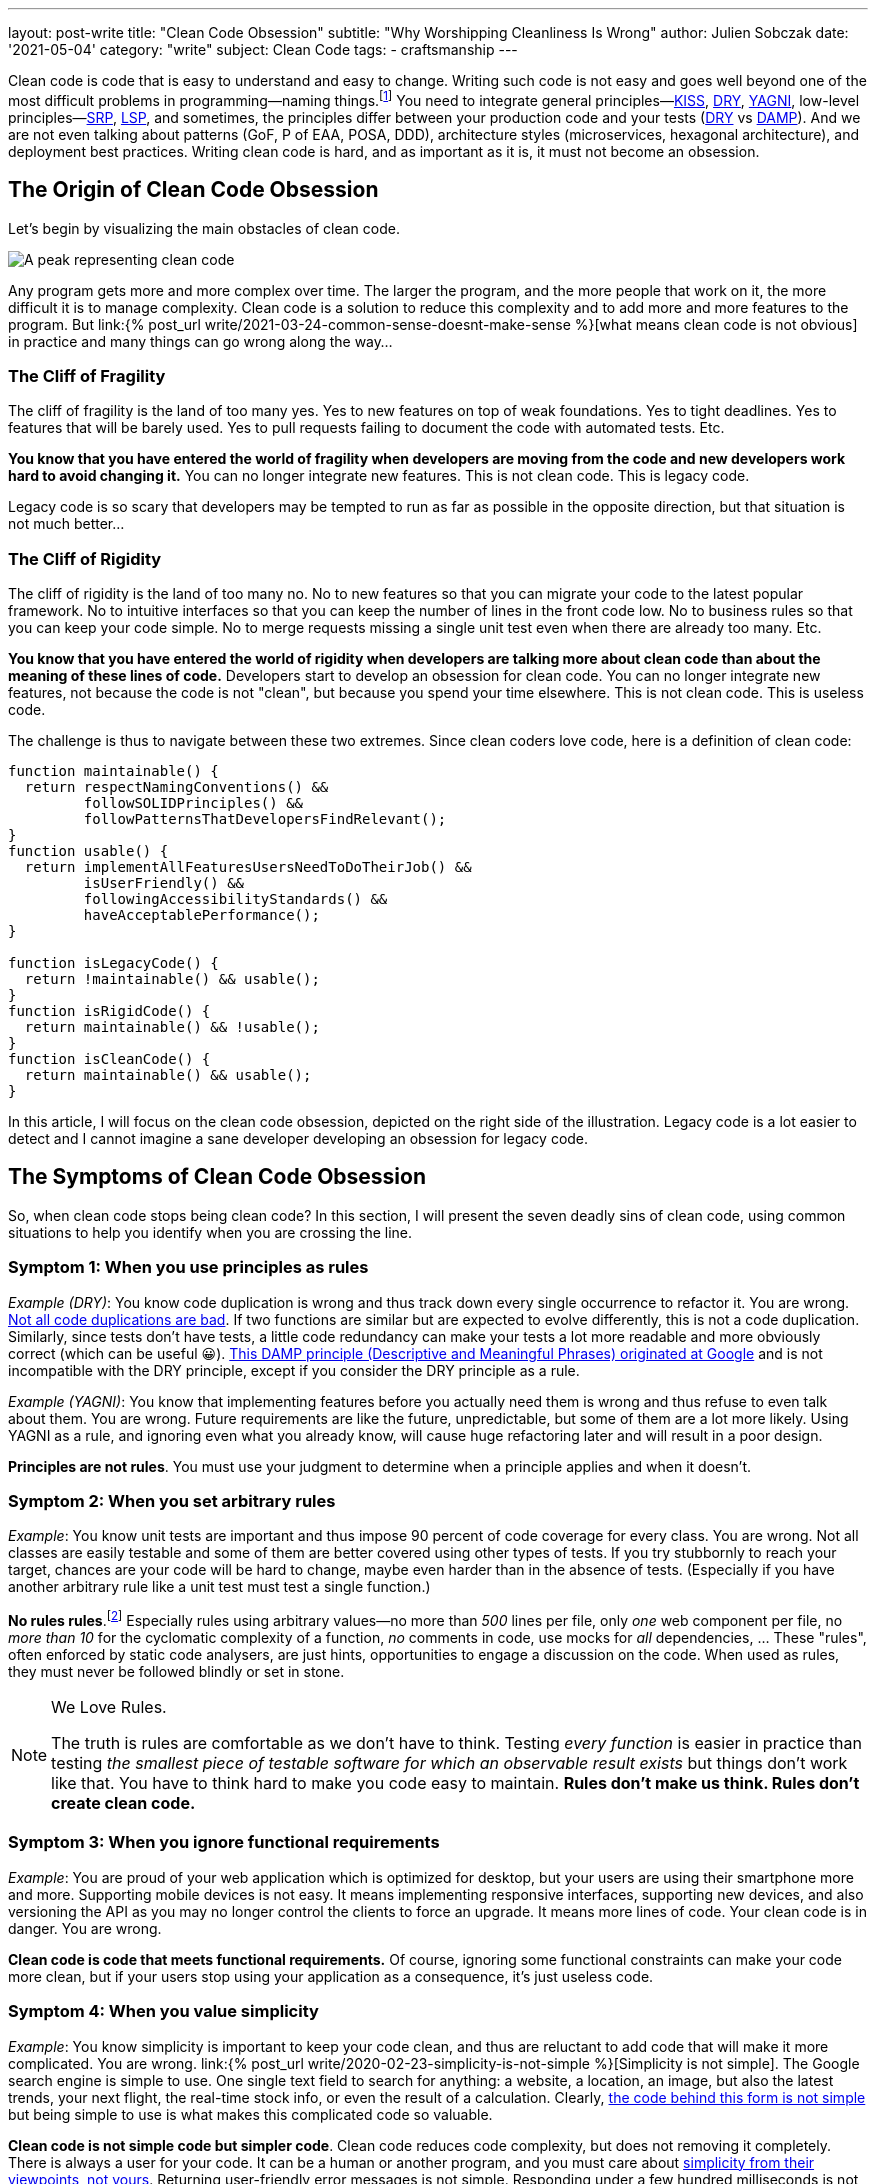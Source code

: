 ---
layout: post-write
title: "Clean Code Obsession"
subtitle: "Why Worshipping Cleanliness Is Wrong"
author: Julien Sobczak
date: '2021-05-04'
category: "write"
subject: Clean Code
tags:
  - craftsmanship
---

:page-liquid:
:imagesdir: {{ '/posts_resources/2021-05-04-clean-code-obsession/' | relative_url }}

[.lead]
Clean code is code that is easy to understand and easy to change. Writing such code is not easy and goes well beyond one of the most difficult problems in programming—naming things.footnote:[There are only two hard things in Computer Science: cache invalidation and naming things.—Phil Karlton https://martinfowler.com/bliki/TwoHardThings.html] You need to integrate general principles—link:https://en.wikipedia.org/wiki/KISS_principle[KISS, title="Keep It Simple, Stupid"], link:https://en.wikipedia.org/wiki/Don%27t_repeat_yourself[DRY, title="Don't Repeat Yourself"], link:https://en.wikipedia.org/wiki/You_aren%27t_gonna_need_it[YAGNI, title="You aren't gonna need it"], low-level principles—link:https://en.wikipedia.org/wiki/Single-responsibility_principle[SRP, title="Single-responsibility principle"], link:https://en.wikipedia.org/wiki/Open%E2%80%93closed_principle[OCP, title="link:[LSP, title="Open-Closed Principle"], link:https://en.wikipedia.org/wiki/Liskov_substitution_principle#:~:text=Liskov%20substitution%20principle%20imposes%20some,parameter%20types%20in%20the%20subtype.[LSP, title="Liskov Substitution Principle"], link:https://en.wikipedia.org/wiki/Dependency_inversion_principle[DIP, title="Dependency Inversion Principle"], link:https://en.wikipedia.org/wiki/Interface_segregation_principle[ISP, title="Interface Segregation Principle"]—, high-level principles—link:https://en.wikipedia.org/wiki/Package_principles[REP, title="Reuse-release Equivalence Principle"], link:https://en.wikipedia.org/wiki/Package_principles[CRP, title="Common-Reuse Principle"], link:https://en.wikipedia.org/wiki/Package_principles[CCP, title="Common-Closure Principle"], link:https://en.wikipedia.org/wiki/Package_principles[ADP, title="Acyclic dependencies principle"], link:https://en.wikipedia.org/wiki/Package_principles[SDP, title="Stable-Dependencies Principle"], link:https://en.wikipedia.org/wiki/Package_principles[SAP, title="Stable-Abstractions Principle"]footnote:[Many patterns are presented in the classic book _Agile Principles, Patterns, and Practices in C_ by Micah Martin and Robert C. Martin.], and sometimes, the principles differ between your production code and your tests (link:https://en.wikipedia.org/wiki/Don%27t_repeat_yourself[DRY, title="Don't Repeat Yourself"] vs link:https://testing.googleblog.com/2019/12/testing-on-toilet-tests-too-dry-make.html[DAMP, title="Descriptive and Meaningful Phrases"]). And we are not even talking about patterns (GoF, P of EAA, POSA, DDD), architecture styles (microservices, hexagonal architecture), and deployment best practices. Writing clean code is hard, and as important as it is, it must not become an obsession.




== The Origin of Clean Code Obsession

Let's begin by visualizing the main obstacles of clean code.


image::clean-code-obsession-illustrated.png[A peak representing clean code, surrounded by two cliffs. On the left, the peak of fragility with legacy code on the bottom. On the right, the peak of rigidity with useless code on the bottom. A character is falling on the right side showing the consequence of clean code obsession.]

Any program gets more and more complex over time. The larger the program, and the more people that work on it, the more difficult it is to manage complexity. Clean code is a solution to reduce this complexity and to add more and more features to the program. But link:{% post_url write/2021-03-24-common-sense-doesnt-make-sense %}[what means clean code is not obvious] in practice and many things can go wrong along the way…


=== The Cliff of Fragility

The cliff of fragility is the land of too many yes. Yes to new features on top of weak foundations. Yes to tight deadlines. Yes to features that will be barely used. Yes to pull requests failing to document the code with automated tests. Etc.

*You know that you have entered the world of fragility when developers are moving from the code and new developers work hard to avoid changing it.* You can no longer integrate new features. This is not clean code. This is legacy code.

Legacy code is so scary that developers may be tempted to run as far as possible in the opposite direction, but that situation is not much better...


=== The Cliff of Rigidity

The cliff of rigidity is the land of too many no. No to new features so that you can migrate your code to the latest popular framework. No to intuitive interfaces so that you can keep the number of lines in the front code low. No to business rules so that you can keep your code simple. No to merge requests missing a single unit test even when there are already too many. Etc.

*You know that you have entered the world of rigidity when developers are talking more about clean code than about the meaning of these lines of code.* Developers start to develop an obsession for clean code. You can no longer integrate new features, not because the code is not "clean", but because you spend your time elsewhere. This is not clean code. This is useless code.

The challenge is thus to navigate between these two extremes. Since clean coders love code, here is a definition of clean code:

[source, javascript]
----
function maintainable() {
  return respectNamingConventions() &&
         followSOLIDPrinciples() &&
         followPatternsThatDevelopersFindRelevant();
}
function usable() {
  return implementAllFeaturesUsersNeedToDoTheirJob() &&
         isUserFriendly() &&
         followingAccessibilityStandards() &&
         haveAcceptablePerformance();
}

function isLegacyCode() {
  return !maintainable() && usable();
}
function isRigidCode() {
  return maintainable() && !usable();
}
function isCleanCode() {
  return maintainable() && usable();
}
----

In this article, I will focus on the clean code obsession, depicted on the right side of the illustration. Legacy code is a lot easier to detect and I cannot imagine a sane developer developing an obsession for legacy code.



== The Symptoms of Clean Code Obsession

So, when clean code stops being clean code? In this section, I will present the seven deadly sins of clean code, using common situations to help you identify when you are crossing the line.


=== Symptom 1: When you use principles as rules

_Example (DRY)_: You know code duplication is wrong and thus track down every single occurrence to refactor it. You are wrong. link:https://overreacted.io/goodbye-clean-code/[Not all code duplications are bad]. If two functions are similar but are expected to evolve differently, this is not a code duplication. Similarly, since tests don't have tests, a little code redundancy can make your tests a lot more readable and more obviously correct (which can be useful 😀). link:https://testing.googleblog.com/2019/12/testing-on-toilet-tests-too-dry-make.html[This DAMP principle (Descriptive and Meaningful Phrases) originated at Google] and is not incompatible with the DRY principle, except if you consider the DRY principle as a rule.

_Example (YAGNI)_: You know that implementing features before you actually need them is wrong and thus refuse to even talk about them. You are wrong. Future requirements are like the future, unpredictable, but some of them are a lot more likely. Using YAGNI as a rule, and ignoring even what you already know, will cause huge refactoring later and will result in a poor design.

*Principles are not rules*. You must use your judgment to determine when a principle applies and when it doesn't.


=== Symptom 2: When you set arbitrary rules

_Example_: You know unit tests are important and thus impose 90 percent of code coverage for every class. You are wrong. Not all classes are easily testable and some of them are better covered using other types of tests. If you try stubbornly to reach your target, chances are your code will be hard to change, maybe even harder than in the absence of tests. (Especially if you have another arbitrary rule like a unit test must test a single function.)

*No rules rules*.footnote:[I must quote my inspiration for this one on the eponymous book co-written by Reed Hastings, CEO of Netflix.] Especially rules using arbitrary values—no more than _500_ lines per file, only _one_ web component per file, no _more than 10_ for the cyclomatic complexity of a function, _no_ comments in code, use mocks for _all_ dependencies, ... These "rules", often enforced by static code analysers, are just hints, opportunities to engage a discussion on the code. When used as rules, they must never be followed blindly or set in stone.

[NOTE]
.We Love Rules.
====
The truth is rules are comfortable as we don't have to think. Testing _every function_ is easier in practice than testing _the smallest piece of testable software for which an observable result exists_ but things don't work like that. You have to think hard to make you code easy to maintain. *Rules don't make us think. Rules don't create clean code.*
====

=== Symptom 3: When you ignore functional requirements

_Example_: You are proud of your web application which is optimized for desktop, but your users are using their smartphone more and more. Supporting mobile devices is not easy. It means implementing responsive interfaces, supporting new devices, and also versioning the API as you may no longer control the clients to force an upgrade. It means more lines of code. Your clean code is in danger. You are wrong.

*Clean code is code that meets functional requirements.* Of course, ignoring some functional constraints can make your code more clean, but if your users stop using your application as a consequence, it's just useless code.


=== Symptom 4: When you value simplicity

_Example_: You know simplicity is important to keep your code clean, and thus are reluctant to add code that will make it more complicated. You are wrong. link:{% post_url write/2020-02-23-simplicity-is-not-simple %}[Simplicity is not simple]. The Google search engine is simple to use. One single text field to search for anything: a website, a location, an image, but also the latest trends, your next flight, the real-time stock info, or even the result of a calculation. Clearly, link:https://static.googleusercontent.com/media/research.google.com/en//archive/googlecluster-ieee.pdf[the code behind this form is not simple] but being simple to use is what makes this complicated code so valuable.

*Clean code is not simple code but simpler code*. Clean code reduces code complexity, but does not removing it completely. There is always a user for your code. It can be a human or another program, and you must care about link:https://overreacted.io/what-are-the-react-team-principles/[simplicity from their viewpoints, not yours]. Returning user-friendly error messages is not simple. Responding under a few hundred milliseconds is not simple. Offering intuitive interfaces is not simple. But it is not because the code is complicated that it cannot be clean too. You can for example encapsulate the complexity in a module that you will not have to touch before a long time.


=== Symptom 6: When you expect too much from frameworks

_Exemple_: You have developed your web application following React best practices until the release of React 16.8, which introduced hooks, a new way to write your components using simple functions instead of classes. You cannot wait to rewrite your code to use hooks  and want to interrupt the current sprint to make your code clean again. You are wrong.

*Frameworks don't make clean code*. Frameworks are often the implementations of a few patterns to reduce boilerplate code from your codebase. Frameworks limit the number of lines of code you need to write, which is great to keep your code more maintainable, but is unrelated to clean code. You can write clean code without any framework at all.

In fact, link:https://css-tricks.com/how-the-web-is-really-built/[most of the web is still running on old, stable technologies]. More than 80% of websites are still using jQuery in 2020 when only 4% of all websites are coded in React. Most of the sites we use everyday are not written with the latest technologies but they provide the most value, and as they exist for a long time, their codebase can surely be considered clean.


=== Symptom 5: When you use binary thinking

_Example_: You are starting a new job and you are reading the codebase of the project for the first time. You quickly notice something that looks unnecessarily complicated and think this must be refactored. Worse, link:https://overreacted.io/goodbye-clean-code/[you are starting the refactoring even without talking about the developers that wrote it]. You are wrong.

*Code is not clean or dirty*. A pattern is not correct or wrong. A framework is not great or obsolete. Your code is maybe running on binary machines, your thinking does not have to follow the same rules. All-or-nothing thinking is what is pushing you to the dangerous extremes depicted by the previous illustration. There may be good reasons to explain how the code looks like and you need to understand them before making your judgment. You need to stop viewing code in black and white because your application runs in a world that is made of shades of grey.


=== Symptom 7: When clean code is a goal

_Example_: You are reviewing a Pull Request and focus most of your attention on the naming, the number of lines of code, the code coverage, the formatting rules. You are wrong. What about the usability of your code? Can the API be more simple even if that means a more complicated code? Is the UI user-friendly? In short, do you have better ideas to make the feature even greater?

*Clean code is not a goal, only part of the solution*. Your code must be clean, but also correct, secure, reliable, obvious, efficient, consistent, performant, and so much more. If your code is running in a plane at 30,000 feet, you must care more about writing robust code than clean code, even if both are somewhat related. The end goal is always to ship features.



== The Remedies for Clean Code Obsession


=== Learn more about clean code

If you are obsessed with clean code, you have probably not explored the subject enough. You may have read the book _Clean Code_, which is excellent, but is only a good introduction. You need to read a lot more. Books such as _A Philosophy of Software Design_ and _Domain-Driven Design_ will teach you that clean code is not just code that looks beautiful. Learning is essential to think clearly about clean code. *The more you will learn about clean code, the more you will understand how hard it is to define clean code*. There are constraints to satisfy and compromises to make everywhere. For example, patterns have pros and cons, and are best applied in some contexts but are still useful in others. *Your definition of clean code must be objective.*


=== Read more code

If you are obsessed with clean code, you have probably not read enough code. In the same way that you cannot know if a book is great if it's the only one you have read, *you need to read a lot of code to know if your code is clean*. OSS is a great source of inspiration. link:https://github.blog/2018-11-08-100m-repos/[There are more than 100 millions repositories on GitHub], written by more than 30 millions of developers having contributed more than a billion times in them. That's a lot of code to read. If you read the source of popular OSS projects closely, you will discover that some principles are violated, some functions are poorly documented, some features are not correctly tested, some FIXMEs are still present, and also that some code looks too complicated, at first. And yet, the code is widely used in production, and was probably written by developers better than you and me. *Your definition of clean code must match reality.*


=== Think more globally

If you are obsessed with clean code, you have probably forgotten why you are writing the code in the first place. You need to understand how your code contributes in making the life of your users easier. We don't write code to have clean code. An acceptable code will always be better than a "perfect" code waiting in a pull request for weeks or months because you are polishing every detail. link:https://www.joelonsoftware.com/2009/09/23/the-duct-tape-programmer/[Shipping is a feature]. Of course, you must ship code that you can be proud of but that does not mean everything has to be perfect. Use your energy to create the best product and not just the best code. *Your definition of clean code must include its purpose.*


== One Last Word

*Good developers know clean code is important. Great developers know there is something more than just clean code*. Too much of anything is never any good. If you are obsessed about clean code, you need to learn more about it to think less about it. Code is not written to be stored in repositories but to be run on servers and used by users. Clean code must make the software development process more enjoyable. Clean code must make the shipping of new features more frequent. If it isn't, no matter what you think of your code, it's probably not a great example of clean code.


